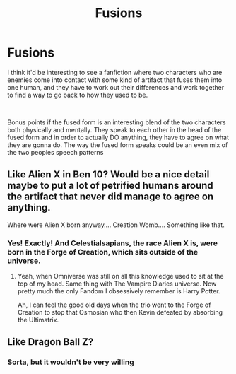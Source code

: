 #+TITLE: Fusions

* Fusions
:PROPERTIES:
:Score: 5
:DateUnix: 1562146409.0
:DateShort: 2019-Jul-03
:FlairText: Prompt
:END:
I think it'd be interesting to see a fanfiction where two characters who are enemies come into contact with some kind of artifact that fuses them into one human, and they have to work out their differences and work together to find a way to go back to how they used to be.

​

Bonus points if the fused form is an interesting blend of the two characters both physically and mentally. They speak to each other in the head of the fused form and in order to actually DO anything, they have to agree on what they are gonna do. The way the fused form speaks could be an even mix of the two peoples speech patterns


** Like Alien X in Ben 10? Would be a nice detail maybe to put a lot of petrified humans around the artifact that never did manage to agree on anything.

Where were Alien X born anyway.... Creation Womb.... Something like that.
:PROPERTIES:
:Author: SurbhitSrivastava
:Score: 2
:DateUnix: 1562149255.0
:DateShort: 2019-Jul-03
:END:

*** Yes! Exactly! And Celestialsapians, the race Alien X is, were born in the Forge of Creation, which sits outside of the universe.
:PROPERTIES:
:Score: 5
:DateUnix: 1562149366.0
:DateShort: 2019-Jul-03
:END:

**** Yeah, when Omniverse was still on all this knowledge used to sit at the top of my head. Same thing with The Vampire Diaries universe. Now pretty much the only Fandom I obsessively remember is Harry Potter.

Ah, I can feel the good old days when the trio went to the Forge of Creation to stop that Osmosian who then Kevin defeated by absorbing the Ultimatrix.
:PROPERTIES:
:Author: SurbhitSrivastava
:Score: 2
:DateUnix: 1562149857.0
:DateShort: 2019-Jul-03
:END:


** Like Dragon Ball Z?
:PROPERTIES:
:Author: LiriStorm
:Score: 2
:DateUnix: 1562160504.0
:DateShort: 2019-Jul-03
:END:

*** Sorta, but it wouldn't be very willing
:PROPERTIES:
:Score: 2
:DateUnix: 1562160647.0
:DateShort: 2019-Jul-03
:END:
